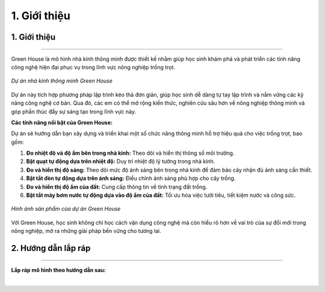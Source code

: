1. Giới thiệu
=================================

1. Giới thiệu 
--------
--------

Green House là mô hình nhà kính thông minh được thiết kế nhằm giúp học sinh khám phá và phát triển các tính năng công nghệ hiện đại phục vụ trong lĩnh vực nông nghiệp trồng trọt.

..  figure:: images/green_house.1.png
    :scale: 100%
    :align: center 

    *Dự án nhà kính thông minh Green House*

Dự án này tích hợp phương pháp lập trình kéo thả đơn giản, giúp học sinh dễ dàng tự tay lập trình và nắm vững các kỹ năng công nghệ cơ bản. Qua đó, các em có thể mở rộng kiến thức, nghiên cứu sâu hơn về nông nghiệp thông minh và góp phần thúc đẩy sự sáng tạo trong lĩnh vực này.


**Các tính năng nổi bật của Green House:**

Dự án sẽ hướng dẫn bạn xây dựng và triển khai một số chức năng thông minh hỗ trợ hiệu quả cho việc trồng trọt, bao gồm:

1. **Đo nhiệt độ và độ ẩm bên trong nhà kính:** Theo dõi và hiển thị thông số môi trường.
2. **Bật quạt tự động dựa trên nhiệt độ:** Duy trì nhiệt độ lý tưởng trong nhà kính.
3. **Đo và hiển thị độ sáng:** Theo dõi mức độ ánh sáng bên trong nhà kính để đảm bảo cây nhận đủ ánh sáng cần thiết.
4. **Bật tắt đèn tự động dựa trên ánh sáng:** Điều chỉnh ánh sáng phù hợp cho cây trồng.
5. **Đo và hiển thị độ ẩm của đất:** Cung cấp thông tin về tình trạng đất trồng.
6. **Bật tắt máy bơm nước tự động dựa vào độ ẩm của đất:** Tối ưu hóa việc tưới tiêu, tiết kiệm nước và công sức.

..  figure:: images/sample.png
    :scale: 50%
    :align: center 

    *Hình ảnh sản phẩm của dự án Green House*

Với Green House, học sinh không chỉ học cách vận dụng công nghệ mà còn hiểu rõ hơn về vai trò của sự đổi mới trong nông nghiệp, mở ra những giải pháp bền vững cho tương lai.

2. Hướng dẫn lắp ráp 
--------
--------

**Lắp ráp mô hình theo hướng dẫn sau:**

.. raw:: html

    <iframe width="560" height="315" src="https://www.youtube.com/embed/15V8A_yqCLo?si=RFc9XASJvenKP-Qw" title="YouTube video player" frameborder="0" allow="accelerometer; autoplay; clipboard-write; encrypted-media; gyroscope; picture-in-picture; web-share" referrerpolicy="strict-origin-when-cross-origin" allowfullscreen></iframe>

|  
